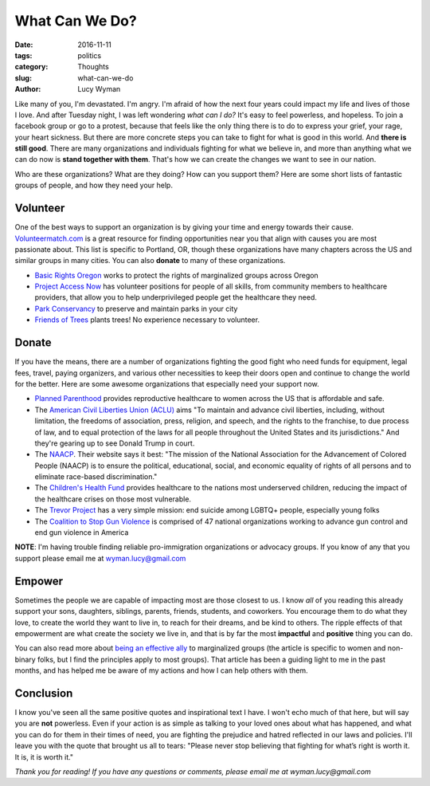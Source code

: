 What Can We Do?
===============
:date: 2016-11-11
:tags: politics
:category: Thoughts
:slug: what-can-we-do
:author: Lucy Wyman

Like many of you, I'm devastated. I'm angry. I'm afraid of how the
next four years could impact my life and lives of those I love.  And
after Tuesday night, I was left wondering *what can I do?*  It's easy
to feel powerless, and hopeless.  To join a facebook group or go to a
protest, because that feels like the only thing there is to do to
express your grief, your rage, your heart sickness. But there are more
concrete steps you can take to fight for what is good in this world.
And **there is still good**. There are many organizations and
individuals fighting for what we believe in, and more than anything
what we can do now is **stand together with them**.  That's how we can
create the changes we want to see in our nation.  

Who are these organizations? What are they doing? How can you support
them?  Here are some short lists of fantastic groups of people, and
how they need your help.

Volunteer
---------

One of the best ways to support an organization is by giving your
time and energy towards their cause.  `Volunteermatch.com`_ is a great
resource for finding opportunities near you that align with causes you
are most passionate about. This list is specific to Portland, OR,
though these organizations have many chapters across the US and
similar groups in many cities. You can also **donate** to many of
these organizations.

- `Basic Rights Oregon`_ works to protect the rights of marginalized
  groups across Oregon
- `Project Access Now`_ has volunteer positions for people of all
  skills, from community members to healthcare providers, that allow
  you to help underprivileged people get the healthcare they need.
- `Park Conservancy`_ to preserve and maintain parks in your city
- `Friends of Trees`_ plants trees!  No experience necessary to
  volunteer.

.. _Volunteermatch.com: https://www.volunteermatch.org/search/orgs.jsp
.. _Basic Rights Oregon: http://www.basicrights.org/get-involved/volunteer/
.. _Project Access Now: http://www.projectaccessnow.org/
.. _Park Conservancy: http://www.forestparkconservancy.org/
.. _Friends of Trees: http://friendsoftrees.org/

Donate
------

If you have the means, there are a number of organizations fighting
the good fight who need funds for equipment, legal fees, travel,
paying organizers, and various other necessities to keep their doors
open and continue to change the world for the better. Here are some
awesome organizations that especially need your support now.

- `Planned Parenthood`_ provides reproductive healthcare to women
  across the US that is affordable and safe. 
- The `American Civil Liberties Union (ACLU)`_ aims "To maintain
  and advance civil liberties, including, without limitation, the
  freedoms of association, press, religion, and speech, and the rights
  to the franchise, to due process of law, and to equal protection of
  the laws for all people throughout the United States and its
  jurisdictions." And they're gearing up to see Donald Trump in court.
- The `NAACP`_. Their website says it best: "The mission of the
  National Association for the Advancement of Colored People (NAACP)
  is to ensure the political, educational, social, and economic
  equality of rights of all persons and to eliminate race-based
  discrimination."
- The `Children's Health Fund`_ provides healthcare to the nations
  most underserved children, reducing the impact of the healthcare
  crises on those most vulnerable.
- The `Trevor Project`_ has a very simple mission: end suicide among
  LGBTQ+ people, especially young folks
- The `Coalition to Stop Gun Violence`_ is comprised of 47 national
  organizations working to advance gun control and end gun violence in
  America

**NOTE**: I'm having trouble finding reliable pro-immigration
organizations or advocacy groups. If you know of any that you support
please email me at wyman.lucy@gmail.com

Empower
-------

Sometimes the people we are capable of impacting most are those
closest to us. I know *all* of you reading this already support your
sons, daughters, siblings, parents, friends, students, and coworkers. You
encourage them to do what they love, to create the world they want to
live in, to reach for their dreams, and be kind to others. The ripple
effects of that empowerment are what create the society we live in,
and that is by far the most **impactful** and **positive** thing you can
do.

You can also read more about `being an effective ally`_ to
marginalized groups (the article is specific to women and non-binary
folks, but I find the principles apply to most groups).  That article
has been a guiding light to me in the past months, and has helped me
be aware of my actions and how I can help others with them.

Conclusion
----------

I know you've seen all the same positive quotes and inspirational text
I have.  I won't echo much of that here, but will say you are **not**
powerless.  Even if your action is as simple as talking to your loved
ones about what has happened, and what you can do for them in their
times of need, you are fighting the prejudice and hatred reflected in
our laws and policies. I'll leave you with the quote that brought us
all to tears: "Please never stop believing that fighting for
what’s right is worth it. It is, it is worth it."

*Thank you for reading! If you have any questions or comments, please
email me at wyman.lucy@gmail.com*

.. _Planned Parenthood: https://www.plannedparenthood.org/
.. _American Civil Liberties Union (ACLU): https://action.aclu.org/secure/protect-rights-freedoms-we-believe-6?s_src=UNV160001HERO&ms=web_hero
.. _NAACP: http://www.naacp.org/
.. _Children's Health Fund: http://www.childrenshealthfund.org/
.. _Trevor Project: http://www.thetrevorproject.org/
.. _Coalition to Stop Gun Violence: http://csgv.org/
.. _being an effective ally: https://codeascraft.com/2016/10/19/being-an-effective-ally-to-women-and-non-binary-people/

